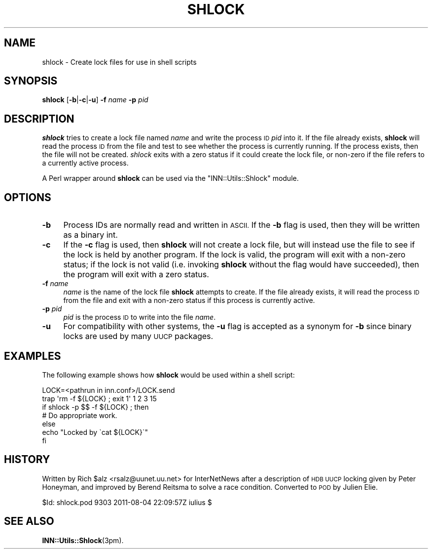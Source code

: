 .\" Automatically generated by Pod::Man 4.10 (Pod::Simple 3.35)
.\"
.\" Standard preamble:
.\" ========================================================================
.de Sp \" Vertical space (when we can't use .PP)
.if t .sp .5v
.if n .sp
..
.de Vb \" Begin verbatim text
.ft CW
.nf
.ne \\$1
..
.de Ve \" End verbatim text
.ft R
.fi
..
.\" Set up some character translations and predefined strings.  \*(-- will
.\" give an unbreakable dash, \*(PI will give pi, \*(L" will give a left
.\" double quote, and \*(R" will give a right double quote.  \*(C+ will
.\" give a nicer C++.  Capital omega is used to do unbreakable dashes and
.\" therefore won't be available.  \*(C` and \*(C' expand to `' in nroff,
.\" nothing in troff, for use with C<>.
.tr \(*W-
.ds C+ C\v'-.1v'\h'-1p'\s-2+\h'-1p'+\s0\v'.1v'\h'-1p'
.ie n \{\
.    ds -- \(*W-
.    ds PI pi
.    if (\n(.H=4u)&(1m=24u) .ds -- \(*W\h'-12u'\(*W\h'-12u'-\" diablo 10 pitch
.    if (\n(.H=4u)&(1m=20u) .ds -- \(*W\h'-12u'\(*W\h'-8u'-\"  diablo 12 pitch
.    ds L" ""
.    ds R" ""
.    ds C` ""
.    ds C' ""
'br\}
.el\{\
.    ds -- \|\(em\|
.    ds PI \(*p
.    ds L" ``
.    ds R" ''
.    ds C`
.    ds C'
'br\}
.\"
.\" Escape single quotes in literal strings from groff's Unicode transform.
.ie \n(.g .ds Aq \(aq
.el       .ds Aq '
.\"
.\" If the F register is >0, we'll generate index entries on stderr for
.\" titles (.TH), headers (.SH), subsections (.SS), items (.Ip), and index
.\" entries marked with X<> in POD.  Of course, you'll have to process the
.\" output yourself in some meaningful fashion.
.\"
.\" Avoid warning from groff about undefined register 'F'.
.de IX
..
.nr rF 0
.if \n(.g .if rF .nr rF 1
.if (\n(rF:(\n(.g==0)) \{\
.    if \nF \{\
.        de IX
.        tm Index:\\$1\t\\n%\t"\\$2"
..
.        if !\nF==2 \{\
.            nr % 0
.            nr F 2
.        \}
.    \}
.\}
.rr rF
.\"
.\" Accent mark definitions (@(#)ms.acc 1.5 88/02/08 SMI; from UCB 4.2).
.\" Fear.  Run.  Save yourself.  No user-serviceable parts.
.    \" fudge factors for nroff and troff
.if n \{\
.    ds #H 0
.    ds #V .8m
.    ds #F .3m
.    ds #[ \f1
.    ds #] \fP
.\}
.if t \{\
.    ds #H ((1u-(\\\\n(.fu%2u))*.13m)
.    ds #V .6m
.    ds #F 0
.    ds #[ \&
.    ds #] \&
.\}
.    \" simple accents for nroff and troff
.if n \{\
.    ds ' \&
.    ds ` \&
.    ds ^ \&
.    ds , \&
.    ds ~ ~
.    ds /
.\}
.if t \{\
.    ds ' \\k:\h'-(\\n(.wu*8/10-\*(#H)'\'\h"|\\n:u"
.    ds ` \\k:\h'-(\\n(.wu*8/10-\*(#H)'\`\h'|\\n:u'
.    ds ^ \\k:\h'-(\\n(.wu*10/11-\*(#H)'^\h'|\\n:u'
.    ds , \\k:\h'-(\\n(.wu*8/10)',\h'|\\n:u'
.    ds ~ \\k:\h'-(\\n(.wu-\*(#H-.1m)'~\h'|\\n:u'
.    ds / \\k:\h'-(\\n(.wu*8/10-\*(#H)'\z\(sl\h'|\\n:u'
.\}
.    \" troff and (daisy-wheel) nroff accents
.ds : \\k:\h'-(\\n(.wu*8/10-\*(#H+.1m+\*(#F)'\v'-\*(#V'\z.\h'.2m+\*(#F'.\h'|\\n:u'\v'\*(#V'
.ds 8 \h'\*(#H'\(*b\h'-\*(#H'
.ds o \\k:\h'-(\\n(.wu+\w'\(de'u-\*(#H)/2u'\v'-.3n'\*(#[\z\(de\v'.3n'\h'|\\n:u'\*(#]
.ds d- \h'\*(#H'\(pd\h'-\w'~'u'\v'-.25m'\f2\(hy\fP\v'.25m'\h'-\*(#H'
.ds D- D\\k:\h'-\w'D'u'\v'-.11m'\z\(hy\v'.11m'\h'|\\n:u'
.ds th \*(#[\v'.3m'\s+1I\s-1\v'-.3m'\h'-(\w'I'u*2/3)'\s-1o\s+1\*(#]
.ds Th \*(#[\s+2I\s-2\h'-\w'I'u*3/5'\v'-.3m'o\v'.3m'\*(#]
.ds ae a\h'-(\w'a'u*4/10)'e
.ds Ae A\h'-(\w'A'u*4/10)'E
.    \" corrections for vroff
.if v .ds ~ \\k:\h'-(\\n(.wu*9/10-\*(#H)'\s-2\u~\d\s+2\h'|\\n:u'
.if v .ds ^ \\k:\h'-(\\n(.wu*10/11-\*(#H)'\v'-.4m'^\v'.4m'\h'|\\n:u'
.    \" for low resolution devices (crt and lpr)
.if \n(.H>23 .if \n(.V>19 \
\{\
.    ds : e
.    ds 8 ss
.    ds o a
.    ds d- d\h'-1'\(ga
.    ds D- D\h'-1'\(hy
.    ds th \o'bp'
.    ds Th \o'LP'
.    ds ae ae
.    ds Ae AE
.\}
.rm #[ #] #H #V #F C
.\" ========================================================================
.\"
.IX Title "SHLOCK 1"
.TH SHLOCK 1 "2015-09-20" "INN 2.6.4" "InterNetNews Documentation"
.\" For nroff, turn off justification.  Always turn off hyphenation; it makes
.\" way too many mistakes in technical documents.
.if n .ad l
.nh
.SH "NAME"
shlock \- Create lock files for use in shell scripts
.SH "SYNOPSIS"
.IX Header "SYNOPSIS"
\&\fBshlock\fR [\fB\-b\fR|\fB\-c\fR|\fB\-u\fR] \fB\-f\fR \fIname\fR \fB\-p\fR \fIpid\fR
.SH "DESCRIPTION"
.IX Header "DESCRIPTION"
\&\fBshlock\fR tries to create a lock file named \fIname\fR and write
the process \s-1ID\s0 \fIpid\fR into it.  If the file already exists, \fBshlock\fR
will read the process \s-1ID\s0 from the file and test to see whether
the process is currently running.  If the process exists, then the file
will not be created.  \fIshlock\fR exits with a zero status if it could
create the lock file, or non-zero if the file refers to a currently
active process.
.PP
A Perl wrapper around \fBshlock\fR can be used via the \f(CW\*(C`INN::Utils::Shlock\*(C'\fR
module.
.SH "OPTIONS"
.IX Header "OPTIONS"
.IP "\fB\-b\fR" 4
.IX Item "-b"
Process IDs are normally read and written in \s-1ASCII.\s0  If the \fB\-b\fR flag
is used, then they will be written as a binary int.
.IP "\fB\-c\fR" 4
.IX Item "-c"
If the \fB\-c\fR flag is used, then \fBshlock\fR will not create a lock file,
but will instead use the file to see if the lock is held by another program.
If the lock is valid, the program will exit with a non-zero status;
if the lock is not valid (i.e. invoking \fBshlock\fR without the flag would
have succeeded), then the program will exit with a zero status.
.IP "\fB\-f\fR \fIname\fR" 4
.IX Item "-f name"
\&\fIname\fR is the name of the lock file \fBshlock\fR attempts to create.
If the file already exists, it will read the process \s-1ID\s0 from the file
and exit with a non-zero status if this process is currently active.
.IP "\fB\-p\fR \fIpid\fR" 4
.IX Item "-p pid"
\&\fIpid\fR is the process \s-1ID\s0 to write into the file \fIname\fR.
.IP "\fB\-u\fR" 4
.IX Item "-u"
For compatibility with other systems, the \fB\-u\fR flag is accepted
as a synonym for \fB\-b\fR since binary locks are used by many \s-1UUCP\s0 packages.
.SH "EXAMPLES"
.IX Header "EXAMPLES"
The following example shows how \fBshlock\fR would be used within
a shell script:
.PP
.Vb 7
\&    LOCK=<pathrun in inn.conf>/LOCK.send
\&    trap \*(Aqrm \-f ${LOCK} ; exit 1\*(Aq 1 2 3 15
\&    if shlock \-p $$ \-f ${LOCK} ; then
\&        # Do appropriate work.
\&    else
\&        echo "Locked by \`cat ${LOCK}\`"
\&    fi
.Ve
.SH "HISTORY"
.IX Header "HISTORY"
Written by Rich \f(CW$alz\fR <rsalz@uunet.uu.net> for InterNetNews after
a description of \s-1HDB UUCP\s0 locking given by Peter Honeyman, and
improved by Berend Reitsma to solve a race condition.
Converted to \s-1POD\s0 by Julien Elie.
.PP
\&\f(CW$Id:\fR shlock.pod 9303 2011\-08\-04 22:09:57Z iulius $
.SH "SEE ALSO"
.IX Header "SEE ALSO"
\&\fBINN::Utils::Shlock\fR\|(3pm).
